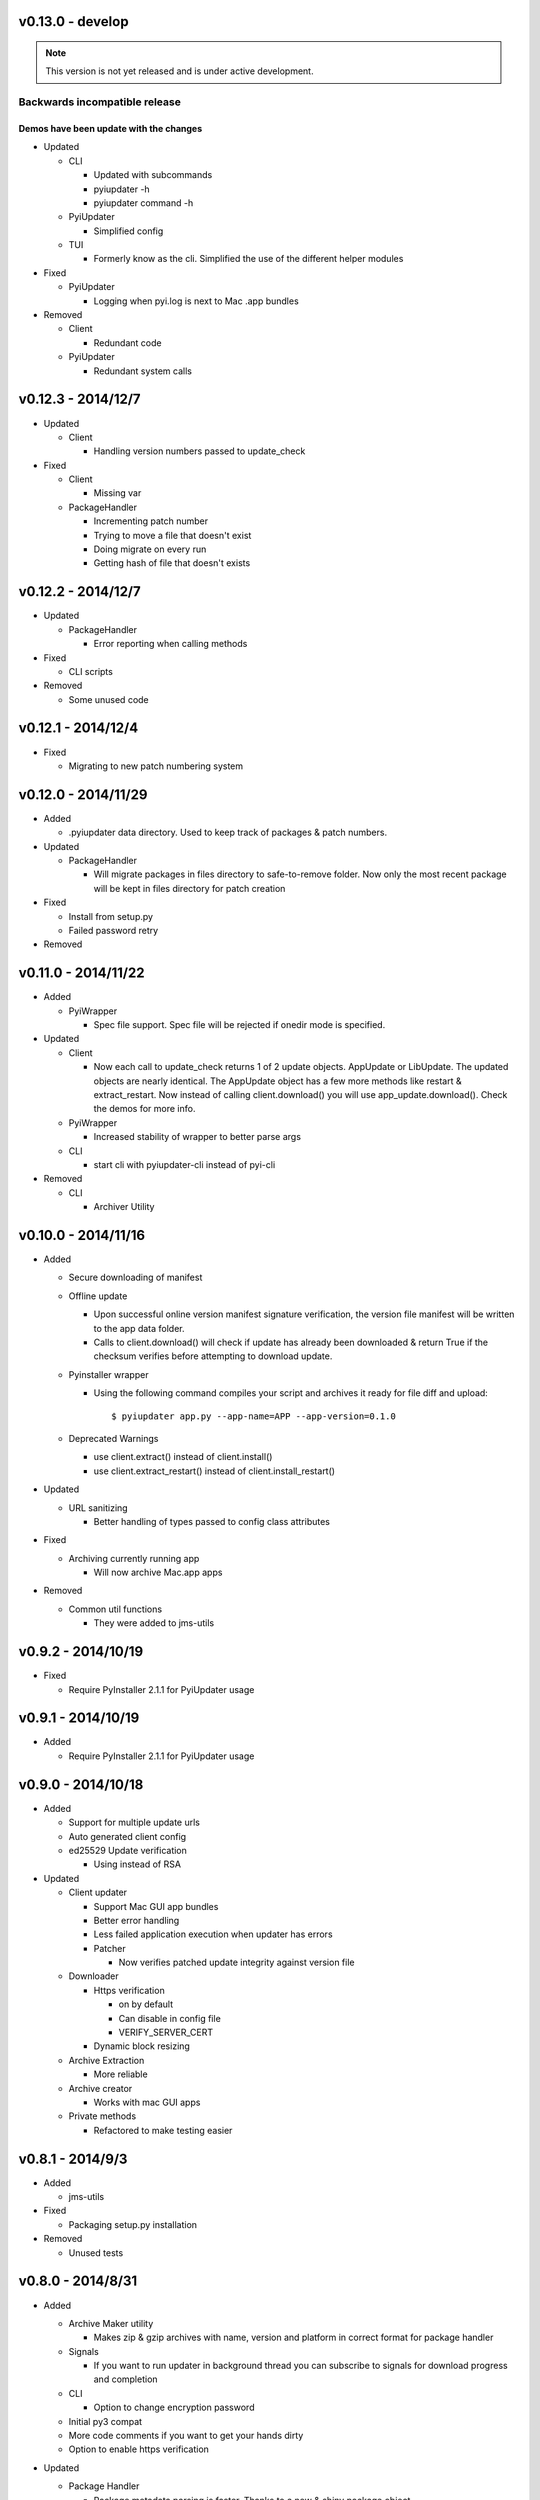 v0.13.0 - develop
~~~~~~~~~~~~~~~~~~~
.. note:: This version is not yet released and is under active development.

Backwards incompatible release
------------------------------
Demos have been update with the changes
=======================================

* Updated

  - CLI

    - Updated with subcommands
    - pyiupdater -h
    - pyiupdater command -h

  - PyiUpdater

    - Simplified config

  - TUI

    - Formerly know as the cli. Simplified the use of
      the different helper modules

* Fixed

  - PyiUpdater

    - Logging when pyi.log is next to Mac .app bundles

* Removed

  - Client

    - Redundant code

  - PyiUpdater

    - Redundant system calls


v0.12.3 - 2014/12/7
~~~~~~~~~~~~~~~~~~~
* Updated

  - Client

    - Handling version numbers passed to update_check

* Fixed

  - Client

    - Missing var

  - PackageHandler

    - Incrementing patch number
    - Trying to move a file that doesn't exist
    - Doing migrate on every run
    - Getting hash of file that doesn't exists

v0.12.2 - 2014/12/7
~~~~~~~~~~~~~~~~~~~
* Updated

  - PackageHandler

    - Error reporting when calling methods

* Fixed

  - CLI scripts

* Removed

  - Some unused code

v0.12.1 - 2014/12/4
~~~~~~~~~~~~~~~~~~~
* Fixed

  - Migrating to new patch numbering system


v0.12.0 - 2014/11/29
~~~~~~~~~~~~~~~~~~~~

* Added

  - .pyiupdater data directory. Used to keep track of packages & patch numbers.

* Updated

  - PackageHandler

    - Will migrate packages in files directory to safe-to-remove folder.
      Now only the most recent package will be kept in files directory for patch creation

* Fixed

  - Install from setup.py
  - Failed password retry

* Removed

v0.11.0 - 2014/11/22
~~~~~~~~~~~~~~~~~~~~
* Added

  - PyiWrapper

    - Spec file support. Spec file will be rejected if onedir mode is specified.

* Updated

  - Client

    - Now each call to update_check returns 1 of 2 update objects. AppUpdate or LibUpdate. The updated objects are nearly identical. The AppUpdate object has a few more methods like restart & extract_restart. Now instead of calling client.download() you will use app_update.download(). Check the demos for more info.

  - PyiWrapper

    - Increased stability of wrapper to better parse args

  - CLI

    - start cli with pyiupdater-cli instead of pyi-cli


* Removed

  - CLI

    - Archiver Utility

v0.10.0 - 2014/11/16
~~~~~~~~~~~~~~~~~~~~
* Added

  - Secure downloading of manifest
  - Offline update

    - Upon successful online version manifest signature verification, the version file manifest will be written to the app data folder.

    - Calls to client.download() will check if update has already been downloaded & return True if the checksum verifies before attempting to download update.

  - Pyinstaller wrapper

    - Using the following command compiles your script and archives it ready for file diff and upload::

      $ pyiupdater app.py --app-name=APP --app-version=0.1.0

  - Deprecated Warnings

    - use client.extract() instead of client.install()
    - use client.extract_restart() instead of client.install_restart()

* Updated

  - URL sanitizing

    - Better handling of types passed to config class attributes

* Fixed

  - Archiving currently running app

    - Will now archive Mac.app apps

* Removed

  - Common util functions

    - They were added to jms-utils


v0.9.2 - 2014/10/19
~~~~~~~~~~~~~~~~~~~
* Fixed

  - Require PyInstaller 2.1.1 for PyiUpdater usage


v0.9.1 - 2014/10/19
~~~~~~~~~~~~~~~~~~~
* Added

  - Require PyInstaller 2.1.1 for PyiUpdater usage


v0.9.0 - 2014/10/18
~~~~~~~~~~~~~~~~~~~

* Added

  - Support for multiple update urls
  - Auto generated client config
  - ed25529 Update verification

    - Using instead of RSA

* Updated

  - Client updater

    - Support Mac GUI app bundles
    - Better error handling
    - Less failed application execution when updater
      has errors

    - Patcher

      - Now verifies patched update integrity
        against version file

  - Downloader

    - Https verification

      - on by default
      - Can disable in config file
      - VERIFY_SERVER_CERT

    - Dynamic block resizing

  - Archive Extraction

    - More reliable

  - Archive creator

    - Works with mac GUI apps

  - Private methods

    - Refactored to make testing easier


v0.8.1 - 2014/9/3
~~~~~~~~~~~~~~~~~

* Added

  - jms-utils

* Fixed

  - Packaging setup.py installation

* Removed

  - Unused tests

v0.8.0 - 2014/8/31
~~~~~~~~~~~~~~~~~~

* Added

  - Archive Maker utility

    - Makes zip & gzip archives with name, version
      and platform in correct format for package handler

  - Signals

    - If you want to run updater in background
      thread you can subscribe to signals for
      download progress and completion

  - CLI

    - Option to change encryption password

  - Initial py3 compat

  - More code comments if you want to get your
    hands dirty

  - Option to enable https verification

* Updated

  - Package Handler

    - Package metadata parsing is faster. Thanks
      to a new & shiny package object.

  - File Crypt

    - Uses simple encryption interface of
      simple-crypt. Pycrypto in background.

* Fixed

  - CLI

    - Initial setup didn't save settings
      to correct class attributes


  - Client

    - Parsing of version file


  - Patch creation

    - Example:

      1.9 > 1.10 was True

      1.9 > 1.10 is now False

* Removed

  - Cryptography dependency
  - License text from individual files
  - Unused imports

v0.7.2 - 2014/8/10
~~~~~~~~~~~~~~~~~~

* Fixed

  - Error on load cli

v0.7.1 - 2014/8/10
~~~~~~~~~~~~~~~~~~

* Added

  - Utils

    - Utils specific errors

  - KeyHandler

    - Error if DevDataDir not setup

* Updated

  - Client

    - Better parsing of old updates to remove

    - More error checking

    - More error reporting

    - Dynamic creation of archive format

  - Utils

    - Better parsing of dot files for removal

* Removed

  - Client

    - Some old transition code

v0.7 - 2014/8/3
~~~~~~~~~~~~~~~

* Added

  - Uploader plugin support
  - Default S3 & SCP plugins
  - Support for gzipped archives

* Updated

  - Menu option handling

* Remove

  - Upload code for s3 and scp
  - Unused config options
  - Redundant upload checks

v0.6.0 - 2014/7/27
~~~~~~~~~~~~~~~~~~

*** Renamed to PyiUpdater ***

* Removed

  - Old transition code
  - Binary support

    - only pip & src install
